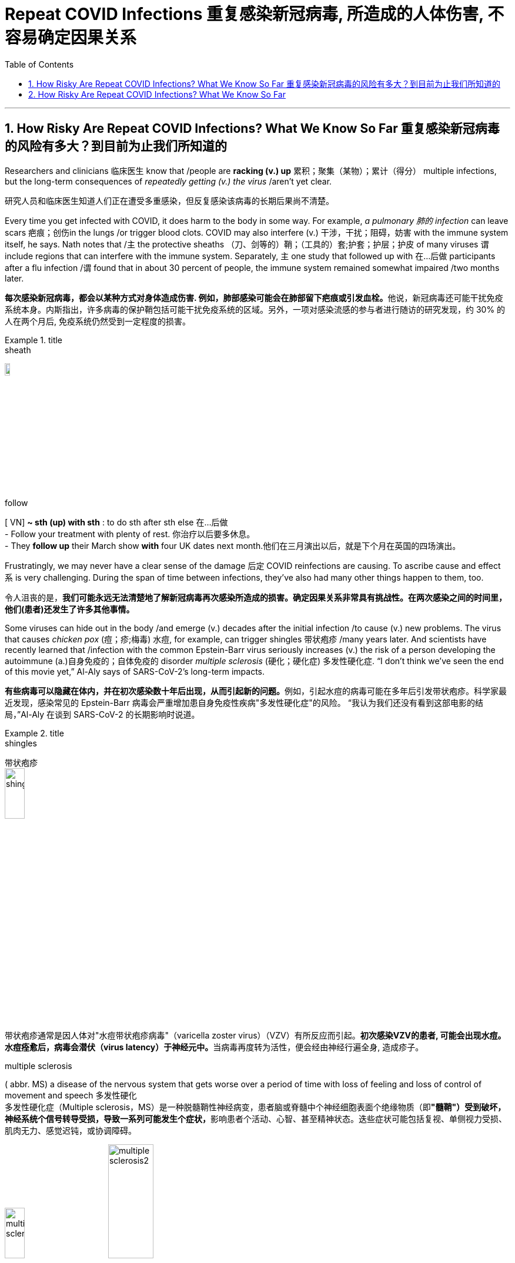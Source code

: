 
= Repeat COVID Infections 重复感染新冠病毒, 所造成的人体伤害, 不容易确定因果关系
:toc: left
:toclevels: 3
:sectnums:
:stylesheet: ../myAdocCss.css

'''

== How Risky Are Repeat COVID Infections? What We Know So Far 重复感染新冠病毒的风险有多大？到目前为止我们所知道的



Researchers and clinicians 临床医生 know that /people are *racking (v.) up* 累积；聚集（某物）；累计（得分） multiple infections, but the long-term consequences of _repeatedly getting (v.) the virus_ /aren’t yet clear.

[.my2]
研究人员和临床医生知道人们正在遭受多重感染，但反复感染该病毒的长期后果尚不清楚。

Every time you get infected with COVID, it does harm to the body in some way.
 For example, _a pulmonary 肺的 infection_ can leave scars 疤痕；创伤in the lungs /or trigger blood clots. COVID may also interfere (v.)  干涉，干扰；阻碍，妨害 with the immune system itself, he says. Nath notes that /`主` the protective sheaths （刀、剑等的）鞘；（工具的）套;护套；护层；护皮  of many viruses `谓` include regions that can interfere with the immune system. Separately, `主` one study that followed up with 在…后做 participants after a flu infection /`谓` found that in about 30 percent of people, the immune system remained somewhat impaired /two months later.

[.my2]
**每次感染新冠病毒，都会以某种方式对身体造成伤害. 例如，肺部感染可能会在肺部留下疤痕或引发血栓。**他说，新冠病毒还可能干扰免疫系统本身。内斯指出，许多病毒的保护鞘包括可能干扰免疫系统的区域。另外，一项对感染流感的参与者进行随访的研究发现，约 30% 的人在两个月后, 免疫系统仍然受到一定程度的损害。

[.my1]
.title
====
.sheath
image:../img/sheath.jpg[,10%]

.follow
[ VN] *~ sth (up) with sth* : to do sth after sth else 在…后做 +
- Follow your treatment with plenty of rest. 你治疗以后要多休息。 +
- They *follow up* their March show *with* four UK dates next month.他们在三月演出以后，就是下个月在英国的四场演出。
====



Frustratingly, we may never have a clear sense of the damage 后定 COVID reinfections are causing.  To ascribe cause and effect `系` is very challenging. During the span of time between infections, they’ve also had many other things happen to them, too.

[.my2]
令人沮丧的是，*我们可能永远无法清楚地了解新冠病毒再次感染所造成的损害。确定因果关系非常具有挑战性。在两次感染之间的时间里，他们(患者)还发生了许多其他事情。*


Some viruses can hide out in the body /and emerge (v.) decades after the initial infection /to cause (v.) new problems. The virus that causes _chicken pox_ (痘；疹;梅毒) 水痘, for example, can trigger shingles 带状疱疹 /many years later. And scientists have recently learned that /infection with the common Epstein-Barr virus seriously increases (v.) the risk of a person developing the autoimmune (a.)自身免疫的；自体免疫的 disorder _multiple sclerosis_ (硬化；硬化症) 多发性硬化症. “I don’t think we’ve seen the end of this movie yet,” Al-Aly says of SARS-CoV-2’s long-term impacts.

[.my2]
**有些病毒可以隐藏在体内，并在初次感染数十年后出现，从而引起新的问题。**例如，引起水痘的病毒可能在多年后引发带状疱疹。科学家最近发现，感染常见的 Epstein-Barr 病毒会严重增加患自身免疫性疾病"多发性硬化症"的风险。 “我认为我们还没有看到这部电影的结局，”Al-Aly 在谈到 SARS-CoV-2 的长期影响时说道。

[.my1]
.title
====
.shingles
带状疱疹 +
image:../img/shingles.jpg[,20%]

带状疱疹通常是因人体对"水痘带状疱疹病毒"（varicella zoster virus）（VZV）有所反应而引起。**初次感染VZV的患者, 可能会出现水痘。水痘痊愈后，病毒会潜伏（virus latency）于神经元中。**当病毒再度转为活性，便会经由神经行遍全身, 造成疹子。

.multiple sclerosis
( abbr. MS) a disease of the nervous system that gets worse over a period of time with loss of feeling and loss of control of movement and speech 多发性硬化 +
多发性硬化症（Multiple sclerosis，MS）是一种脱髓鞘性神经病变，患者脑或脊髓中个神经细胞表面个绝缘物质（即**"髓鞘"）受到破坏，神经系统个信号转导受损，导致一系列可能发生个症状，**影响患者个活动、心智、甚至精神状态。迭些症状可能包括复视、单侧视力受损、肌肉无力、感觉迟钝，或协调障碍。

image:../img/multiple sclerosis.jpg[,20%]
image:../img/multiple sclerosis2.webp[,30%]


====

Moreover, COVID has already shown its potential (n.) to cause (v.) lasting (a.) harm in the form of long COVID, which can include _debilitating 使虚弱 fatigue_ 疲乏，疲劳, 厌倦, breathing problems, difficulty thinking 思维困难, digestive issues and a wide variety of other symptoms.

[.my2]
此外，新冠病毒已经显示出其以长期新冠病毒形式造成持久伤害的潜力，其中可能包括虚弱疲劳、呼吸问题、思维困难、消化问题和各种其他症状。



'''


== How Risky Are Repeat COVID Infections? What We Know So Far



Researchers and clinicians know that people are racking up multiple infections, but the long-term consequences of repeatedly getting the virus aren’t yet clear.


Every time you get infected with COVID, it does harm to the body in some way.
 For example, a pulmonary infection can leave scars in the lungs or trigger blood clots. COVID may also interfere with the immune system itself, he says. Nath notes that the protective sheaths of many viruses include regions that can interfere with the immune system. Separately, one study that followed up with participants after a flu infection found that in about 30 percent of people, the immune system remained somewhat impaired two months later.

Frustratingly, we may never have a clear sense of the damage COVID reinfections are causing.  To ascribe cause and effect is very challenging. During the span of time between infections, they’ve also had many other things happen to them, too.


Some viruses can hide out in the body and emerge decades after the initial infection to cause new problems. The virus that causes chicken pox, for example, can trigger shingles many years later. And scientists have recently learned that infection with the common Epstein-Barr virus seriously increases the risk of a person developing the autoimmune disorder multiple sclerosis. “I don’t think we’ve seen the end of this movie yet,” Al-Aly says of SARS-CoV-2’s long-term impacts.



Moreover, COVID has already shown its potential to cause lasting harm in the form of long COVID, which can include debilitating fatigue, breathing problems, difficulty thinking, digestive issues and a wide variety of other symptoms.

'''
